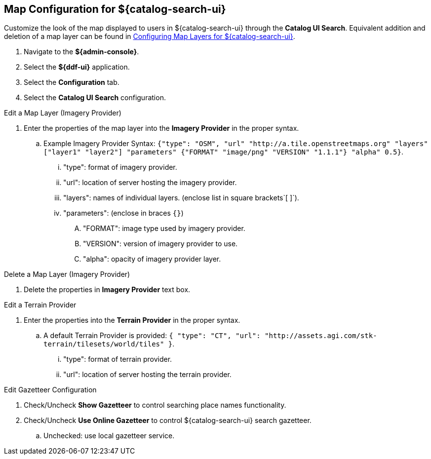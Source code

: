 :title: Map Configuration for ${catalog-search-ui}
:type: subConfiguration
:status: published
:parent: Configuring ${catalog-search-ui}
:order: 01
:summary: Map Configuration for ${catalog-search-ui}

== {title}

Customize the look of the map displayed to users in ${catalog-search-ui} through the *Catalog UI Search*.
Equivalent addition and deletion of a map layer can be found in <<{managing-prefix}configuring_map_layers_for_intrigue,Configuring Map Layers for ${catalog-search-ui}>>.

. Navigate to the *${admin-console}*.
. Select the *${ddf-ui}* application.
. Select the *Configuration* tab.
. Select the *Catalog UI Search* configuration.

.Edit a Map Layer (Imagery Provider)
. Enter the properties of the map layer into the *Imagery Provider* in the proper syntax.
.. Example Imagery Provider Syntax: `{"type": "OSM", "url" "http://a.tile.openstreetmaps.org" "layers" ["layer1" "layer2"] "parameters" {"FORMAT" "image/png" "VERSION" "1.1.1"} "alpha" 0.5}`.
... "type": format of imagery provider.
... "url": location of server hosting the imagery provider.
... "layers": names of individual layers. (enclose list in square brackets`[ ]`).
... "parameters": (enclose in braces `{}`)
.... "FORMAT": image type used by imagery provider.
.... "VERSION": version of imagery provider to use.
.... "alpha": opacity of imagery provider layer.

.Delete a Map Layer (Imagery Provider)
. Delete the properties in *Imagery Provider* text box.

.Edit a Terrain Provider
. Enter the properties into the *Terrain Provider* in the proper syntax.
.. A default Terrain Provider is provided: `{ "type": "CT", "url": "http://assets.agi.com/stk-terrain/tilesets/world/tiles" }`.
... "type": format of terrain provider.
... "url": location of server hosting the terrain provider.

.Edit Gazetteer Configuration
. Check/Uncheck *Show Gazetteer* to control searching place names functionality.
. Check/Uncheck *Use Online Gazetteer* to control ${catalog-search-ui} search gazetteer.
.. Unchecked: use local gazetteer service.